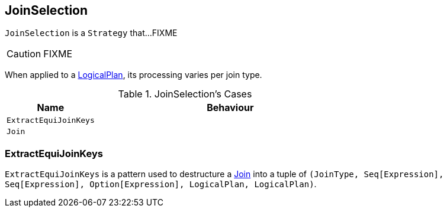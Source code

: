 == [[JoinSelection]] JoinSelection

`JoinSelection` is a `Strategy` that...FIXME

CAUTION: FIXME

When applied to a link:spark-sql-catalyst-LogicalPlan.adoc[LogicalPlan], its processing varies per join type.

.JoinSelection's Cases
[frame="topbot",cols="1,3",options="header",width="100%"]
|======================
| Name | Behaviour
| `ExtractEquiJoinKeys` |
| `Join` |
|======================

=== [[ExtractEquiJoinKeys]] ExtractEquiJoinKeys

`ExtractEquiJoinKeys` is a pattern used to destructure a link:spark-sql-Join.adoc[Join] into a tuple of `(JoinType, Seq[Expression], Seq[Expression], Option[Expression], LogicalPlan, LogicalPlan)`.
